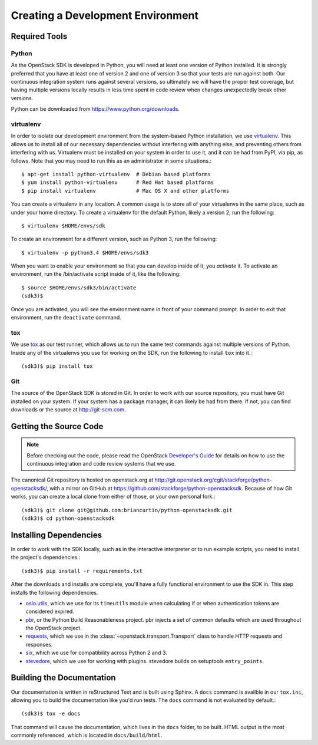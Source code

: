 Creating a Development Environment
==================================

Required Tools
--------------

Python
******

As the OpenStack SDK is developed in Python, you will need at least one
version of Python installed. It is strongly preferred that you have at least
one of version 2 and one of version 3 so that your tests are run against both.
Our continuous integration system runs against several versions, so ultimately
we will have the proper test coverage, but having multiple versions locally
results in less time spent in code review when changes unexpectedly break
other versions.

Python can be downloaded from https://www.python.org/downloads.

virtualenv
**********

In order to isolate our development environment from the system-based Python
installation, we use `virtualenv <https://virtualenv.pypa.io/en/latest/>`_.
This allows us to install all of our necessary dependencies without
interfering with anything else, and preventing others from interfering with us.
Virtualenv must be installed on your system in order to use it, and it can be
had from PyPI, via pip, as follows. Note that you may need to run this
as an administrator in some situations.::

   $ apt-get install python-virtualenv  # Debian based platforms
   $ yum install python-virtualenv      # Red Hat based platforms
   $ pip install virtualenv             # Mac OS X and other platforms

You can create a virtualenv in any location. A common usage is to store all
of your virtualenvs in the same place, such as under your home directory.
To create a virtualenv for the default Python, likely a version 2, run
the following::

   $ virtualenv $HOME/envs/sdk

To create an environment for a different version, such as Python 3, run
the following::

   $ virtualenv -p python3.4 $HOME/envs/sdk3

When you want to enable your environment so that you can develop inside of it,
you *activate* it. To activate an environment, run the /bin/activate
script inside of it, like the following::

   $ source $HOME/envs/sdk3/bin/activate
   (sdk3)$

Once you are activated, you will see the environment name in front of your
command prompt. In order to exit that environment, run the ``deactivate``
command.

tox
***

We use `tox <https://tox.readthedocs.org/en/latest/>`_ as our test runner,
which allows us to run the same test commands against multiple versions
of Python. Inside any of the virtualenvs you use for working on the SDK,
run the following to install ``tox`` into it.::

   (sdk3)$ pip install tox

Git
***

The source of the OpenStack SDK is stored in Git. In order to work with our
source repository, you must have Git installed on your system. If your
system has a package manager, it can likely be had from there. If not,
you can find downloads or the source at http://git-scm.com.

Getting the Source Code
-----------------------

.. TODO(briancurtin): We should try and distill the following document
   into the minimally necessary parts to include directly in this section.
   I've talked to several people who are discouraged by that large of a
   document to go through before even getting into the project they want
   to work on. I don't want that to happen to us because we have the potential
   to be more public facing than a lot of other projects.

.. note:: Before checking out the code, please read the OpenStack
          `Developer's Guide <http://docs.openstack.org/infra/manual/developers.html>`_
          for details on how to use the continuous integration and code
          review systems that we use.

The canonical Git repository is hosted on openstack.org at
http://git.openstack.org/cgit/stackforge/python-openstacksdk/, with a
mirror on GitHub at https://github.com/stackforge/python-openstacksdk.
Because of how Git works, you can create a local clone from either of those,
or your own personal fork.::

   (sdk3)$ git clone git@github.com:briancurtin/python-openstacksdk.git
   (sdk3)$ cd python-openstacksdk

Installing Dependencies
-----------------------

In order to work with the SDK locally, such as in the interactive interpreter
or to run example scripts, you need to install the project's dependencies.::

   (sdk3)$ pip install -r requirements.txt

After the downloads and installs are complete, you'll have a fully functional
environment to use the SDK in. This step installs the following dependencies.

* `oslo.utils <https://pypi.python.org/pypi/oslo.utils>`_, which we use
  for its ``timeutils`` module when calculating if or when authentication
  tokens are considered expired.
* `pbr <https://pypi.python.org/pypi/pbr>`_, or the Python Build
  Reasonableness project. pbr injects a set of common defaults which are used
  throughout the OpenStack project.
* `requests <https://pypi.python.org/pypi/requests>`_, which we use in the
  :class:`~openstack.transport.Transport` class to handle HTTP requests and
  responses.
* `six <https://pypi.python.org/pypi/six>`_, which we use for compatibility
  across Python 2 and 3.
* `stevedore <https://pypi.python.org/pypi/stevedore>`_, which we use for
  working with plugins. stevedore builds on setuptools ``entry_points``.

Building the Documentation
--------------------------

Our documentation is written in reStructured Text and is built using
Sphinx. A ``docs`` command is availble in our ``tox.ini``, allowing you
to build the documentation like you'd run tests. The ``docs`` command is
not evaluated by default.::

   (sdk3)$ tox -e docs

That command will cause the documentation, which lives in the ``docs`` folder,
to be built. HTML output is the most commonly referenced, which is located
in ``docs/build/html``.
